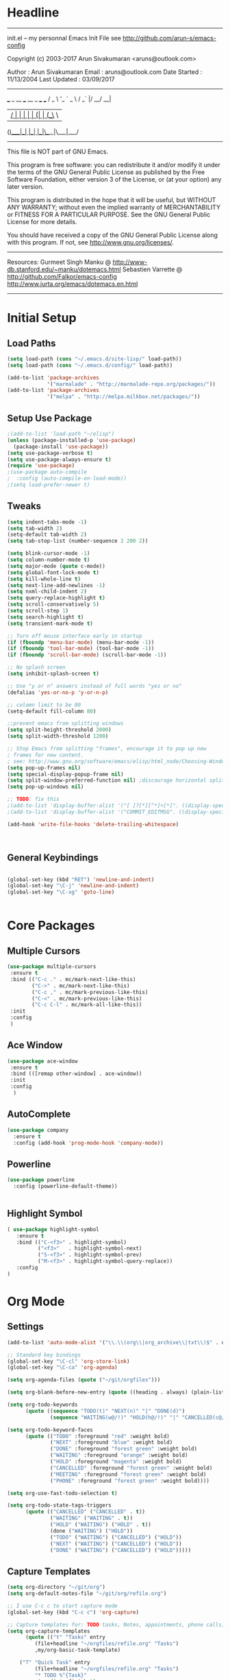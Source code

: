 * Headline
 -------------------------------------------------------------------------
 init.el -- my personnal Emacs Init File
           see http://github.com/arun-s/emacs-config

 Copyright (c) 2003-2017 Arun Sivakumaran <aruns@outlook.com>

 Author       : Arun Sivakumaran
 Email        : aruns@outlook.com
 Date Started : 11/13/2004
 Last Updated : 03/09/2017
 -------------------------------------------------------------------------

    ___ _ __ ___   __ _  ___ ___
   / _ \ '_ ` _ \ / _` |/ __/ __|
  |  __/ | | | | | (_| | (__\__ \
 (_)___|_| |_| |_|\__,_|\___|___/


 -------------------------------------------------------------------------
 This file is NOT part of GNU Emacs.

 This program is free software: you can redistribute it and/or modify
 it under the terms of the GNU General Public License as published by
 the Free Software Foundation, either version 3 of the License, or
 (at your option) any later version.

 This program is distributed in the hope that it will be useful,
 but WITHOUT ANY WARRANTY; without even the implied warranty of
 MERCHANTABILITY or FITNESS FOR A PARTICULAR PURPOSE.  See the
 GNU General Public License for more details.

 You should have received a copy of the GNU General Public License
 along with this program.  If not, see <http://www.gnu.org/licenses/>.
 -------------------------------------------------------------------------

 Resources:
  Gurmeet Singh Manku @ http://www-db.stanford.edu/~manku/dotemacs.html
  Sebastien Varrette @ http://github.com/Falkor/emacs-config
  http://www.jurta.org/emacs/dotemacs.en.html

 -------------------------------------------------------------------------

* Initial Setup

** Load Paths
#+BEGIN_SRC emacs-lisp
(setq load-path (cons "~/.emacs.d/site-lisp/" load-path))
(setq load-path (cons "~/.emacs.d/config/" load-path))

(add-to-list 'package-archives
             '("marmalade" . "http://marmalade-repo.org/packages/"))
(add-to-list 'package-archives
             '("melpa" . "http://melpa.milkbox.net/packages/"))
#+END_SRC

** Setup Use Package
#+BEGIN_SRC emacs-lisp :tangle yes
;(add-to-list 'load-path "~/elisp")
(unless (package-installed-p 'use-package)
  (package-install 'use-package))
(setq use-package-verbose t)
(setq use-package-always-ensure t)
(require 'use-package)
;(use-package auto-compile
;  :config (auto-compile-on-load-mode))
;(setq load-prefer-newer t)
#+END_SRC

** Tweaks
#+BEGIN_SRC emacs-lisp
(setq indent-tabs-mode -1)
(setq tab-width 2)
(setq-default tab-width 2)
(setq tab-stop-list (number-sequence 2 200 2))

(setq blink-cursor-mode -1)
(setq column-number-mode t)
(setq major-mode (quote c-mode))
(setq global-font-lock-mode t)
(setq kill-whole-line t)
(setq next-line-add-newlines -1)
(setq nxml-child-indent 2)
(setq query-replace-highlight t)
(setq scroll-conservatively 5)
(setq scroll-step 1)
(setq search-highlight t)
(setq transient-mark-mode t)

;; Turn off mouse interface early in startup
(if (fboundp 'menu-bar-mode) (menu-bar-mode -1))
(if (fboundp 'tool-bar-mode) (tool-bar-mode -1))
(if (fboundp 'scroll-bar-mode) (scroll-bar-mode -1))

;; No splash screen
(setq inhibit-splash-screen t)

;; Use "y or n" answers instead of full words "yes or no"
(defalias 'yes-or-no-p 'y-or-n-p)

;; colomn limit to be 80
(setq-default fill-column 80)

;;prevent emacs from splitting windows
(setq split-height-threshold 2000)
(setq split-width-threshold 1200)

;; Stop Emacs from splitting "frames", encourage it to pop up new
; frames for new content.
; see: http://www.gnu.org/software/emacs/elisp/html_node/Choosing-Window.html
(setq pop-up-frames nil)
(setq special-display-popup-frame nil)
(setq split-window-preferred-function nil) ;discourage horizontal splits
(setq pop-up-windows nil)

;; TODO: fix this
;(add-to-list 'display-buffer-alist '("[ ]?[*][^*]+[*]". ((display-special-buffer))))
;(add-to-list 'display-buffer-alist '("COMMIT_EDITMSG". ((display-special-buffer))))

(add-hook 'write-file-hooks 'delete-trailing-whitespace)



#+END_SRC

** General Keybindings
#+BEGIN_SRC emacs-lisp

(global-set-key (kbd "RET") 'newline-and-indent)
(global-set-key "\C-j" 'newline-and-indent)
(global-set-key "\C-xg" 'goto-line)


#+END_SRC
* Core Packages
** Multiple Cursors
#+BEGIN_SRC emacs-lisp
(use-package multiple-cursors
 :ensure t
 :bind (("C-c ." . mc/mark-next-like-this)
        ("C->" . mc/mark-next-like-this)
        ("C-c ," . mc/mark-previous-like-this)
        ("C-<" . mc/mark-previous-like-this)
        ("C-c C-l" . mc/mark-all-like-this))
 :init
 :config
 )
#+END_SRC
** Ace Window
#+BEGIN_SRC emacs-lisp
(use-package ace-window
 :ensure t
 :bind (([remap other-window] . ace-window))
 :init
 :config
  )
#+END_SRC
** AutoComplete
#+BEGIN_SRC emacs-lisp
(use-package company
  :ensure t
  :config (add-hook 'prog-mode-hook 'company-mode))
#+END_SRC

** Powerline
#+BEGIN_SRC emacs-lisp
(use-package powerline
  :config (powerline-default-theme))


#+END_SRC

** Highlight Symbol
#+BEGIN_SRC emacs-lisp
( use-package highlight-symbol
   :ensure t
   :bind (("C-<f3>" . highlight-symbol)
          ("<f3>"   . highlight-symbol-next)
          ("S-<f3>" . highlight-symbol-prev)
          ("M-<f3>" . highlight-symbol-query-replace))
   :config
)
#+END_SRC

* Org Mode
** Settings
#+BEGIN_SRC  emacs-lisp
(add-to-list 'auto-mode-alist '("\\.\\(org\\|org_archive\\|txt\\)$" . org-mode))

;; Standard key bindings
(global-set-key "\C-cl" 'org-store-link)
(global-set-key "\C-ca" 'org-agenda)

(setq org-agenda-files (quote ("~/git/orgfiles")))

(setq org-blank-before-new-entry (quote ((heading . always) (plain-list-item . always))))

(setq org-todo-keywords
      (quote ((sequence "TODO(t)" "NEXT(n)" "|" "DONE(d)")
              (sequence "WAITING(w@/!)" "HOLD(h@/!)" "|" "CANCELLED(c@/!)" "PHONE" "MEETING"))))

(setq org-todo-keyword-faces
      (quote (("TODO" :foreground "red" :weight bold)
              ("NEXT" :foreground "blue" :weight bold)
              ("DONE" :foreground "forest green" :weight bold)
              ("WAITING" :foreground "orange" :weight bold)
              ("HOLD" :foreground "magenta" :weight bold)
              ("CANCELLED" :foreground "forest green" :weight bold)
              ("MEETING" :foreground "forest green" :weight bold)
              ("PHONE" :foreground "forest green" :weight bold))))

(setq org-use-fast-todo-selection t)

(setq org-todo-state-tags-triggers
      (quote (("CANCELLED" ("CANCELLED" . t))
              ("WAITING" ("WAITING" . t))
              ("HOLD" ("WAITING") ("HOLD" . t))
              (done ("WAITING") ("HOLD"))
              ("TODO" ("WAITING") ("CANCELLED") ("HOLD"))
              ("NEXT" ("WAITING") ("CANCELLED") ("HOLD"))
              ("DONE" ("WAITING") ("CANCELLED") ("HOLD")))))
#+END_SRC
** Capture Templates
#+BEGIN_SRC emacs-lisp
(setq org-directory "~/git/org")
(setq org-default-notes-file "~/git/org/refile.org")

;; I use C-c c to start capture mode
(global-set-key (kbd "C-c c") 'org-capture)

;; Capture templates for: TODO tasks, Notes, appointments, phone calls, meetings, and org-protocol
(setq org-capture-templates
      (quote (("t" "Tasks" entry
         (file+headline "~/orgfiles/refile.org" "Tasks")
         ,my/org-basic-task-template)

	("T" "Quick Task" entry
         (file+headline "~/orgfiles/refile.org" "Tasks")
         "* TODO %^{Task}"
         :immediate-finish t)

	("j" "Journal entry with date" plain
         (file+datetree+prompt "~/orgfiles/journal.org")
         "%K - %a\n%i\n%?\n"
         :unnarrowed t)

  ("m" "Meetings" entry
        (file+headline "~/orgfiles/refile.org" "Meetings")
         "* MEETING with %? :MEETING:\n%U")

	("q" "Quick Note" item
         (file+headline "~/orgfiles/refile.org" "Quick notes")))))

#+END_SRC
** Bullets
#+BEGIN_SRC emacs-lisp
(use-package org-bullets
  :ensure t
  :config
  (add-hook 'org-mode-hook (lambda() (org-bullets-mode 1)))
)
#+END_SRC
* Display

** Themes
#+BEGIN_SRC emacs-lisp
(use-package color-theme)
(use-package monokai-theme)
(load-theme 'monokai t)
#+END_SRC

* Temporary
#+BEGIN_SRC emacs-lisp
(use-package smartparens
  :ensure t
  :config)

(use-package ivy :ensure t
  :diminish ivy-mode
  :init (setq projectile-completion-system 'ivy)
  :bind
  (:map ivy-mode-map ("C-'" . ivy-avy))
  :config (progn (
  (ivy-mode 1)
  (setq ivy-use-virtual-buffers t)
  (setq ivy-height 13)
  (setq ivy-initial-inputs-alist nil)
  (setq ivy-count-format "%d/%d ")
  (setq ivy-virtual-abbreviate 'full) ; Show the full virtual file paths
  (setq ivy-extra-directories '("./")) ; default value: ("../" "./")
  (setq ivy-wrap t)
  (setq ivy-re-builders-alist '((swiper . ivy--regex-plus)
                (counsel-ag . ivy--regex-plus)
                (counsel-grep-or-swiper . ivy--regex-plus)
                (t . ivy--regex-fuzzy))))))

(use-package swiper
  :bind
  (([remap isearch-forward]  . swiper)
   ([remap isearch-backward] . swiper))
  :config
  (setq swiper-action-recenter t))

(use-package counsel
  :bind
  (([remap execute-extended-command] . counsel-M-x)
   ("s-P" . counsel-M-x)
   ("C-f" . counsel-find-file)))

#+END_SRC
